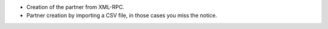 * Creation of the partner from XML-RPC.
* Partner creation by importing a CSV file, in those cases you miss the notice.
